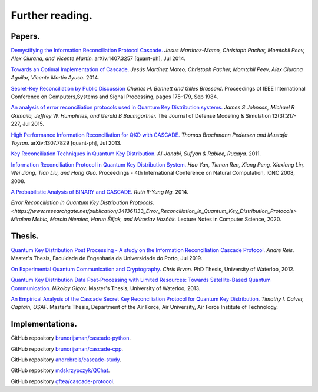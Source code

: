 ****************
Further reading.
****************

Papers.
=======

`Demystifying the Information Reconciliation Protocol Cascade. <https://arxiv.org/abs/1407.3257>`_ *Jesus Martinez-Mateo, Christoph Pacher, Momtchil Peev, Alex Ciurana, and Vicente Martin.* arXiv:1407.3257 [quant-ph], Jul 2014.

`Towards an Optimal Implementation of Cascade. <https://www.semanticscholar.org/paper/Towards-an-optimal-implementation-of-cascade-Mateo-Pacher/d9b1467ed1c78499c9dc52b082cf6bd73c900666>`_ *Jesús Martínez Mateo, Christoph Pacher, Momtchil Peev, Alex Ciurana Aguilar, Vicente Martín Ayuso.* 2014.

`Secret-Key Reconciliation by Public Discussion <https://link.springer.com/content/pdf/10.1007/3-540-48285-7_35.pdf>`_  *Charles H. Bennett and Gilles Brassard.* Proceedings of IEEE International Conference on Computers,Systems and Signal Processing, pages 175–179, Sep 1984.

`An analysis of error reconciliation protocols used in Quantum Key Distribution systems. <https://www.researchgate.net/publication/281479898_An_analysis_of_error_reconciliation_protocols_used_in_Quantum_Key_Distribution_systems>`_ *James S Johnson, Michael R Grimaila, Jeffrey W. Humphries, and Gerald B Baumgartner.* The Journal of Defense Modeling & Simulation 12(3):217-227, Jul 2015.

`High Performance Information Reconciliation for QKD with CASCADE. <https://arxiv.org/abs/1307.7829v1>`_ *Thomas Brochmann Pedersen and Mustafa Toyran.* arXiv:1307.7829 [quant-ph], Jul 2013.

`Key Reconciliation Techniques in Quantum Key Distribution. <https://www.researchgate.net/publication/287994177_Key_Reconciliation_Techniques_in_Quantum_Key_Distribution>`_ *Al-Janabi, Sufyan & Rabiee, Ruqaya.* 2011.

`Information Reconciliation Protocol in Quantum Key Distribution System. <https://ieeexplore.ieee.org/document/4667215>`_ *Hao Yan, Tienan Ren, Xiang Peng, Xiaxiang Lin, Wei Jiang, Tian Liu, and Hong Guo.* Proceedings - 4th International Conference on Natural Computation, ICNC 2008, 2008.

`A Probabilistic Analysis of BINARY and CASCADE. <http://math.uchicago.edu/~may/REU2013/REUPapers/Ng.pdf>`_ *Ruth II-Yung Ng.* 2014.

`Error Reconciliation in Quantum Key Distribution Protocols. <https://www.researchgate.net/publication/341361133_Error_Reconciliation_in_Quantum_Key_Distribution_Protocols>` *Miralem Mehic, Marcin Niemiec, Harun Šiljak, and Miroslav Vozňák.* Lecture Notes in Computer Science, 2020.

Thesis.
=======

`Quantum Key Distribution Post Processing - A study on the Information Reconciliation Cascade Protocol. <https://repositorio-aberto.up.pt/bitstream/10216/121965/2/347567.pdf>`_
*André Reis.* Master's Thesis, Faculdade de Engenharia da Universidade do Porto, Jul 2019.

`On Experimental Quantum Communication and Cryptography. <https://pdfs.semanticscholar.org/6121/67820977065890cf230ef6b9be5c35682a66.pdf>`_ *Chris Erven.* PhD Thesis, University of Waterloo, 2012.

`Quantum Key Distribution Data Post-Processing with Limited Resources: Towards Satellite-Based Quantum Communication. <https://uwspace.uwaterloo.ca/bitstream/handle/10012/7244/Gigov_Nikolay.pdf>`_ *Nikolay Gigov.* Master's Thesis, University of Waterloo, 2013.

`An Empirical Analysis of the Cascade Secret Key Reconciliation Protocol for Quantum Key Distribution. <https://scholar.afit.edu/cgi/viewcontent.cgi?article=2524&context=etd>`_ *Timothy I. Calver, Captain, USAF.* Master's Thesis, Department of the Air Force, Air University, Air Force Institute of Technology.

Implementations.
================

GitHub repository `brunorijsman/cascade-python <https://github.com/brunorijsman/cascade-python>`_.

GitHub repository `brunorijsman/cascade-cpp <https://github.com/brunorijsman/cascade-cpp>`_.

GitHub repository `andrebreis/cascade-study <https://github.com/andrebreis/cascade-study>`_.

GitHub repository `mdskrzypczyk/QChat <https://github.com/mdskrzypczyk/QChat>`_.

GitHub repository `gftea/cascade-protocol <https://github.com/gftea/cascade-protocol>`_.
